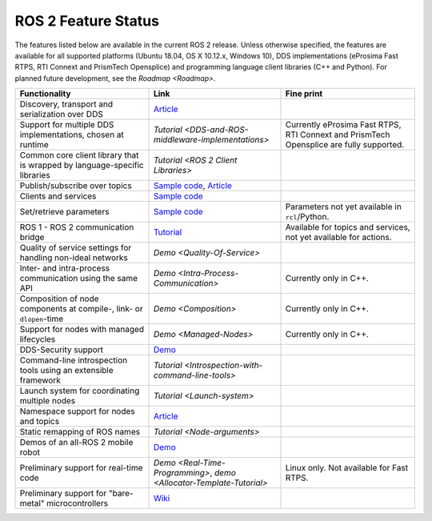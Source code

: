 
ROS 2 Feature Status
====================

The features listed below are available in the current ROS 2 release.
Unless otherwise specified, the features are available for all supported platforms (Ubuntu 18.04, OS X 10.12.x, Windows 10), DDS implementations (eProsima Fast RTPS, RTI Connext and PrismTech Opensplice) and programming language client libraries (C++ and Python).
For planned future development, see the `Roadmap <Roadmap>`.

.. list-table::
   :header-rows: 1

   * - Functionality
     - Link
     - Fine print
   * - Discovery, transport and serialization over DDS
     - `Article <http://design.ros2.org/articles/ros_on_dds.html>`__
     - 
   * - Support for multiple DDS implementations, chosen at runtime
     - `Tutorial <DDS-and-ROS-middleware-implementations>`
     - Currently eProsima Fast RTPS, RTI Connext and PrismTech Opensplice are fully supported.
   * - Common core client library that is wrapped by language-specific libraries
     - `Tutorial <ROS 2 Client Libraries>`
     - 
   * - Publish/subscribe over topics
     - `Sample code <https://github.com/ros2/examples>`__\ , `Article <http://design.ros2.org/articles/topic_and_service_names.html>`__
     - 
   * - Clients and services
     - `Sample code <https://github.com/ros2/examples>`__
     - 
   * - Set/retrieve parameters
     - `Sample code <https://github.com/ros2/demos/tree/0.5.1/demo_nodes_cpp/src/parameters>`__
     - Parameters not yet available in ``rcl``\ /Python.
   * - ROS 1 - ROS 2 communication bridge
     - `Tutorial <https://github.com/ros2/ros1_bridge/blob/master/README>`__
     - Available for topics and services, not yet available for actions.
   * - Quality of service settings for handling non-ideal networks
     - `Demo <Quality-Of-Service>`
     - 
   * - Inter- and intra-process communication using the same API
     - `Demo <Intra-Process-Communication>`
     - Currently only in C++.
   * - Composition of node components at compile-, link- or ``dlopen``\ -time
     - `Demo <Composition>`
     - Currently only in C++.
   * - Support for nodes with managed lifecycles
     - `Demo <Managed-Nodes>`
     - Currently only in C++.
   * - DDS-Security support
     - `Demo <https://github.com/ros2/sros2>`__
     - 
   * - Command-line introspection tools using an extensible framework
     - `Tutorial <Introspection-with-command-line-tools>`
     - 
   * - Launch system  for coordinating multiple nodes
     - `Tutorial <Launch-system>`
     - 
   * - Namespace support for nodes and topics
     - `Article <http://design.ros2.org/articles/topic_and_service_names.html>`__
     - 
   * - Static remapping of ROS names
     - `Tutorial <Node-arguments>`
     - 
   * - Demos of an all-ROS 2 mobile robot
     - `Demo <https://github.com/ros2/turtlebot2_demo>`__
     - 
   * - Preliminary support for real-time code
     - `Demo <Real-Time-Programming>`\ , `demo <Allocator-Template-Tutorial>`
     - Linux only. Not available for Fast RTPS.
   * - Preliminary support for "bare-metal" microcontrollers
     - `Wiki <https://github.com/ros2/freertps/wiki>`__
     - 

